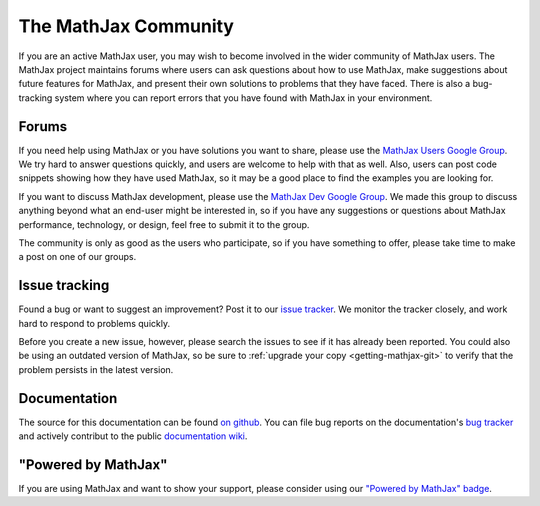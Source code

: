 *********************
The MathJax Community
*********************

If you are an active MathJax user, you may wish to become involved in
the wider community of MathJax users.  The MathJax project maintains
forums where users can ask questions about how to use MathJax, make
suggestions about future features for MathJax, and present their own
solutions to problems that they have faced.  There is also a
bug-tracking system where you can report errors that you have found
with MathJax in your environment.


.. _community-forums:


Forums
======

If you need help using MathJax or you have solutions you want to share, please
use the `MathJax Users Google Group
<https://groups.google.com/forum/#!forum/mathjax-users>`_. We try hard to answer
questions quickly, and users are welcome to help with that as well. Also, users
can post code snippets showing how they have used MathJax, so it may be a good
place to find the examples you are looking for.

If you want to discuss MathJax development, please use the `MathJax Dev Google
Group <https://groups.google.com/forum/#!forum/mathjax-dev>`_. We made this group
to discuss anything beyond what an end-user might be interested in, so if you
have any suggestions or questions about MathJax performance, technology, or
design, feel free to submit it to the group.

The community is only as good as the users who participate, so if
you have something to offer, please take time to make a post on one of
our groups.


.. _community-tracker:

Issue tracking
==============

Found a bug or want to suggest an improvement? Post it to our `issue tracker
<http://github.com/mathjax/MathJax/issues>`_. We monitor the tracker closely,
and work hard to respond to problems quickly.

Before you create a new issue, however, please search the issues to see if it
has already been reported. You could also be using an outdated version of
MathJax, so be sure to :ref:`upgrade your copy <getting-mathjax-git>` to verify
that the problem persists in the latest version.


.. _community-documentation:

Documentation
=============

The source for this documentation can be found 
`on github <https://github.com/mathjax/mathjax-docs/>`_.
You can file bug  reports on the documentation's 
`bug tracker <https://github.com/mathjax/mathjax-docs/issues>`_ and actively
contribut to the public `documentation wiki <https://github.com/mathjax/mathjax-docs/wiki>`_.


.. _badge:

"Powered by MathJax"
====================

If you are using MathJax and want to show your support, please consider using
our `"Powered by MathJax" badge
<http://www.mathjax.org/community/mathjax-badge>`_.
